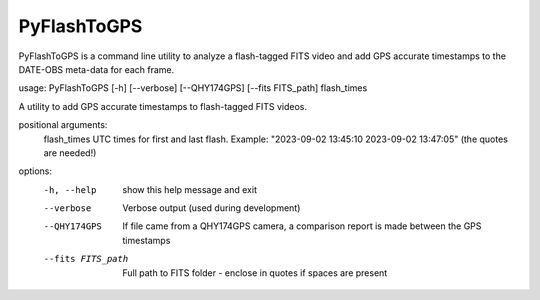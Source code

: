 PyFlashToGPS
============

PyFlashToGPS is a command line utility to analyze a flash-tagged FITS video and add GPS accurate
timestamps to the DATE-OBS meta-data for each frame.

usage: PyFlashToGPS [-h] [--verbose] [--QHY174GPS] [--fits FITS_path] flash_times
                
A utility to add GPS accurate timestamps to flash-tagged FITS videos.

positional arguments:
  flash_times       UTC times for first and last flash. Example: "2023-09-02 13:45:10 2023-09-02 13:47:05" (the quotes are needed!)

options:
  -h, --help        show this help message and exit
  --verbose         Verbose output (used during development)
  --QHY174GPS       If file came from a QHY174GPS camera, a comparison report
                    is made between the GPS timestamps
  --fits FITS_path  Full path to FITS folder - enclose in quotes if spaces are present
